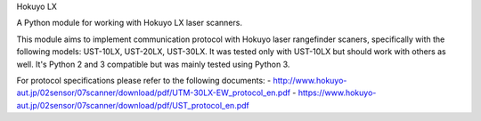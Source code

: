 Hokuyo LX

A Python module for working with Hokuyo LX laser scanners.

.. image:: https://readthedocs.org/projects/hokuyolx/badge/?version=latest
    :target: http://hokuyolx.readthedocs.org/en/latest/?badge=latest
    :alt: Documentation Status


This module aims to implement communication protocol with Hokuyo
laser rangefinder scaners, specifically with the following models:
UST-10LX, UST-20LX, UST-30LX.
It was tested only with UST-10LX but should work with others as well.
It's Python 2 and 3 compatible but was mainly tested using Python 3.

For protocol specifications please refer to the following documents:
- http://www.hokuyo-aut.jp/02sensor/07scanner/download/pdf/UTM-30LX-EW_protocol_en.pdf
- https://www.hokuyo-aut.jp/02sensor/07scanner/download/pdf/UST_protocol_en.pdf

